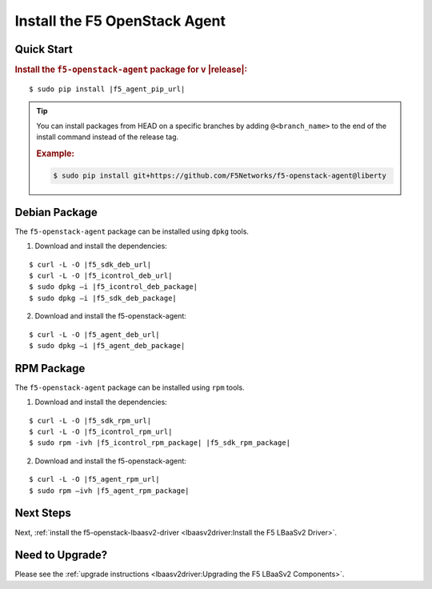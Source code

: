 Install the F5 OpenStack Agent
------------------------------

Quick Start
```````````

.. rubric:: Install the ``f5-openstack-agent`` package for v |release|:

.. parsed-literal::

    $ sudo pip install |f5_agent_pip_url|

.. tip::

    You can install packages from HEAD on a specific branches by adding ``@<branch_name>`` to the end of the install command instead of the release tag.

    .. rubric:: Example:
    .. code-block:: text

        $ sudo pip install git+https://github.com/F5Networks/f5-openstack-agent@liberty


Debian Package
``````````````

The ``f5-openstack-agent`` package can be installed using ``dpkg`` tools.

1. Download and install the dependencies:

.. parsed-literal::

    $ curl -L -O |f5_sdk_deb_url|
    $ curl -L -O |f5_icontrol_deb_url|
    $ sudo dpkg –i |f5_icontrol_deb_package|
    $ sudo dpkg –i |f5_sdk_deb_package|

2. Download and install the f5-openstack-agent:

.. parsed-literal::

    $ curl -L -O |f5_agent_deb_url|
    $ sudo dpkg –i |f5_agent_deb_package|


RPM Package
```````````

The ``f5-openstack-agent`` package can be installed using ``rpm`` tools.

1. Download and install the dependencies:

.. parsed-literal::

    $ curl -L -O |f5_sdk_rpm_url|
    $ curl -L -O |f5_icontrol_rpm_url|
    $ sudo rpm -ivh |f5_icontrol_rpm_package| |f5_sdk_rpm_package|


2. Download and install the f5-openstack-agent:

.. parsed-literal::

    $ curl -L -O |f5_agent_rpm_url|
    $ sudo rpm –ivh |f5_agent_rpm_package|



Next Steps
``````````

Next, :ref:`install the f5-openstack-lbaasv2-driver <lbaasv2driver:Install the F5 LBaaSv2 Driver>`.


Need to Upgrade?
````````````````

Please see the :ref:`upgrade instructions <lbaasv2driver:Upgrading the F5 LBaaSv2 Components>`.
